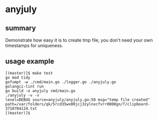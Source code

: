 * anyjuly

** summary

Demonstrate how easy it is to create tmp file, you don't need your own
timestamps for uniqueness.

** usage example

#+begin_example
[(master)]$ make test
go mod tidy
gofumpt -w ./cmd/main.go ./logger.go ./anyjuly.go
golangci-lint run
go build -o anyjuly cmd/main.go
./anyjuly -v -v
level=DEBUG source=anyjuly/anyjuly.go:50 msg="temp file created" path=/var/folders/qk/5rcd35wx00jcj3zylnxcfvrr0000gn/T/clipboard-3710704124.txt
[(master)]$ 
#+end_example
